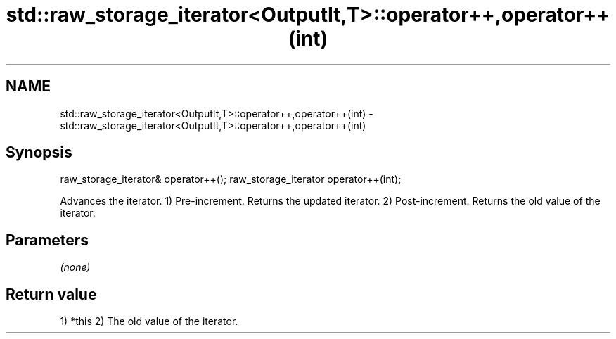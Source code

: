 .TH std::raw_storage_iterator<OutputIt,T>::operator++,operator++(int) 3 "2020.03.24" "http://cppreference.com" "C++ Standard Libary"
.SH NAME
std::raw_storage_iterator<OutputIt,T>::operator++,operator++(int) \- std::raw_storage_iterator<OutputIt,T>::operator++,operator++(int)

.SH Synopsis

raw_storage_iterator& operator++();
raw_storage_iterator operator++(int);

Advances the iterator.
1) Pre-increment. Returns the updated iterator.
2) Post-increment. Returns the old value of the iterator.

.SH Parameters

\fI(none)\fP

.SH Return value

1) *this
2) The old value of the iterator.




